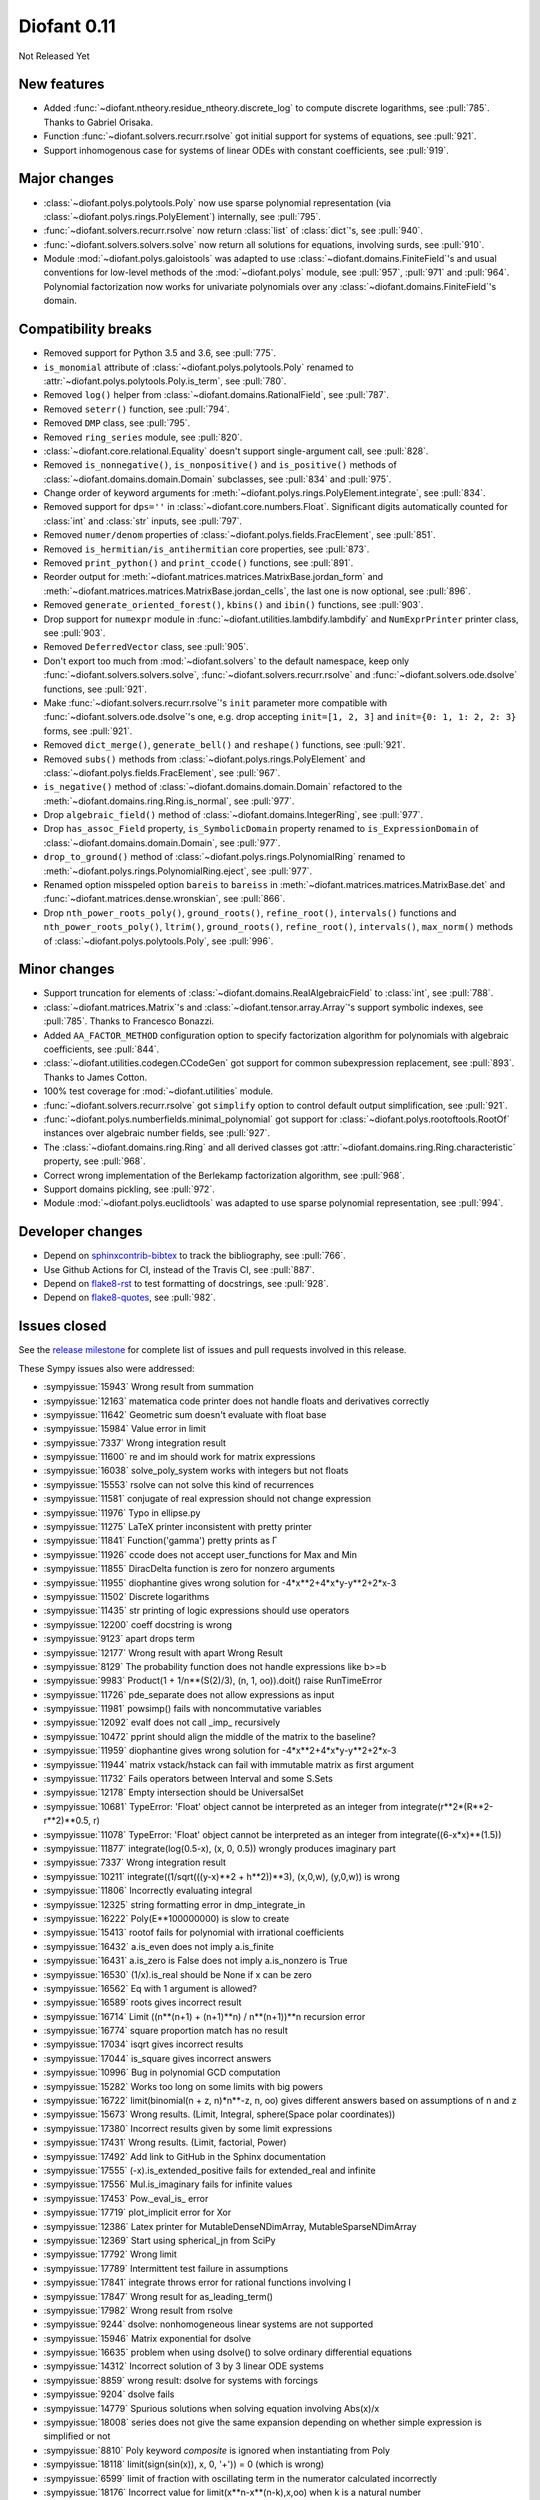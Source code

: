 ============
Diofant 0.11
============

Not Released Yet

New features
============

* Added :func:`~diofant.ntheory.residue_ntheory.discrete_log` to compute discrete logarithms, see :pull:`785`.  Thanks to Gabriel Orisaka.
* Function :func:`~diofant.solvers.recurr.rsolve` got initial support for systems of equations, see :pull:`921`.
* Support inhomogenous case for systems of linear ODEs with constant coefficients, see :pull:`919`.

Major changes
=============

* :class:`~diofant.polys.polytools.Poly` now use sparse polynomial representation (via :class:`~diofant.polys.rings.PolyElement`) internally, see :pull:`795`.
* :func:`~diofant.solvers.recurr.rsolve` now return :class:`list` of :class:`dict`'s, see :pull:`940`.
* :func:`~diofant.solvers.solvers.solve` now return all solutions for equations, involving surds, see :pull:`910`.
* Module :mod:`~diofant.polys.galoistools` was adapted to use :class:`~diofant.domains.FiniteField`'s and usual conventions for low-level methods of the :mod:`~diofant.polys` module, see :pull:`957`, :pull:`971` and :pull:`964`.  Polynomial factorization now works for univariate polynomials over any :class:`~diofant.domains.FiniteField`'s domain.

Compatibility breaks
====================

* Removed support for Python 3.5 and 3.6, see :pull:`775`.
* ``is_monomial`` attribute of :class:`~diofant.polys.polytools.Poly` renamed to :attr:`~diofant.polys.polytools.Poly.is_term`, see :pull:`780`.
* Removed ``log()`` helper from :class:`~diofant.domains.RationalField`, see :pull:`787`.
* Removed ``seterr()`` function, see :pull:`794`.
* Removed ``DMP`` class, see :pull:`795`.
* Removed ``ring_series`` module, see :pull:`820`.
* :class:`~diofant.core.relational.Equality` doesn't support single-argument call, see :pull:`828`.
* Removed ``is_nonnegative()``, ``is_nonpositive()`` and ``is_positive()`` methods of :class:`~diofant.domains.domain.Domain` subclasses, see :pull:`834` and :pull:`975`.
* Change order of keyword arguments for :meth:`~diofant.polys.rings.PolyElement.integrate`, see :pull:`834`.
* Removed support for ``dps=''`` in :class:`~diofant.core.numbers.Float`.  Significant digits automatically counted for :class:`int` and :class:`str` inputs, see :pull:`797`.
* Removed ``numer/denom`` properties of :class:`~diofant.polys.fields.FracElement`, see :pull:`851`.
* Removed ``is_hermitian/is_antihermitian`` core properties, see :pull:`873`.
* Removed ``print_python()`` and ``print_ccode()`` functions, see :pull:`891`.
* Reorder output for :meth:`~diofant.matrices.matrices.MatrixBase.jordan_form` and :meth:`~diofant.matrices.matrices.MatrixBase.jordan_cells`, the last one is now optional, see :pull:`896`.
* Removed ``generate_oriented_forest()``, ``kbins()`` and ``ibin()`` functions, see :pull:`903`.
* Drop support for ``numexpr`` module in :func:`~diofant.utilities.lambdify.lambdify` and ``NumExprPrinter`` printer class, see :pull:`903`.
* Removed ``DeferredVector`` class, see :pull:`905`.
* Don't export too much from :mod:`~diofant.solvers` to the default namespace, keep only :func:`~diofant.solvers.solvers.solve`, :func:`~diofant.solvers.recurr.rsolve` and :func:`~diofant.solvers.ode.dsolve` functions, see :pull:`921`.
* Make :func:`~diofant.solvers.recurr.rsolve`'s ``init`` parameter more compatible with :func:`~diofant.solvers.ode.dsolve`'s one, e.g. drop accepting ``init=[1, 2, 3]`` and ``init={0: 1, 1: 2, 2: 3}`` forms, see :pull:`921`.
* Removed ``dict_merge()``, ``generate_bell()`` and ``reshape()`` functions, see :pull:`921`.
* Removed ``subs()`` methods from :class:`~diofant.polys.rings.PolyElement` and :class:`~diofant.polys.fields.FracElement`, see :pull:`967`.
* ``is_negative()`` method of :class:`~diofant.domains.domain.Domain` refactored to the :meth:`~diofant.domains.ring.Ring.is_normal`, see :pull:`977`.
* Drop ``algebraic_field()`` method of :class:`~diofant.domains.IntegerRing`, see :pull:`977`.
* Drop ``has_assoc_Field`` property, ``is_SymbolicDomain`` property renamed to ``is_ExpressionDomain`` of :class:`~diofant.domains.domain.Domain`, see :pull:`977`.
* ``drop_to_ground()`` method of :class:`~diofant.polys.rings.PolynomialRing` renamed to :meth:`~diofant.polys.rings.PolynomialRing.eject`, see :pull:`977`.
* Renamed option misspeled option ``bareis`` to ``bareiss`` in :meth:`~diofant.matrices.matrices.MatrixBase.det` and :func:`~diofant.matrices.dense.wronskian`, see :pull:`866`.
* Drop ``nth_power_roots_poly()``, ``ground_roots()``, ``refine_root()``, ``intervals()`` functions and ``nth_power_roots_poly()``, ``ltrim()``, ``ground_roots()``, ``refine_root()``, ``intervals()``, ``max_norm()`` methods of :class:`~diofant.polys.polytools.Poly`, see :pull:`996`.

Minor changes
=============

* Support truncation for elements of :class:`~diofant.domains.RealAlgebraicField` to :class:`int`, see :pull:`788`.
* :class:`~diofant.matrices.Matrix`'s and :class:`~diofant.tensor.array.Array`'s support symbolic indexes, see :pull:`785`.  Thanks to Francesco Bonazzi.
* Added ``AA_FACTOR_METHOD`` configuration option to specify factorization algorithm for polynomials with algebraic coefficients, see :pull:`844`.
* :class:`~diofant.utilities.codegen.CCodeGen` got support for common subexpression replacement, see :pull:`893`.  Thanks to James Cotton.
* 100% test coverage for :mod:`~diofant.utilities` module.
* :func:`~diofant.solvers.recurr.rsolve` got ``simplify`` option to control default output simplification, see :pull:`921`.
* :func:`~diofant.polys.numberfields.minimal_polynomial` got support for :class:`~diofant.polys.rootoftools.RootOf` instances over algebraic number fields, see :pull:`927`.
* The :class:`~diofant.domains.ring.Ring` and all derived classes got :attr:`~diofant.domains.ring.Ring.characteristic` property, see :pull:`968`.
* Correct wrong implementation of the Berlekamp factorization algorithm, see :pull:`968`.
* Support domains pickling, see :pull:`972`.
* Module :mod:`~diofant.polys.euclidtools` was adapted to use sparse polynomial representation, see :pull:`994`.

Developer changes
=================

* Depend on `sphinxcontrib-bibtex <https://sphinxcontrib-bibtex.readthedocs.io/en/latest/>`_ to track the bibliography, see :pull:`766`.
* Use Github Actions for CI, instead of the Travis CI, see :pull:`887`.
* Depend on `flake8-rst <https://github.com/kataev/flake8-rst>`_ to test formatting of docstrings, see :pull:`928`.
* Depend on `flake8-quotes <https://github.com/zheller/flake8-quotes>`_, see :pull:`982`.

Issues closed
=============

See the `release milestone <https://github.com/diofant/diofant/milestone/4?closed=1>`_
for complete list of issues and pull requests involved in this release.

These Sympy issues also were addressed:

* :sympyissue:`15943` Wrong result from summation
* :sympyissue:`12163` matematica code printer does not handle floats and derivatives correctly
* :sympyissue:`11642` Geometric sum doesn't evaluate with float base
* :sympyissue:`15984` Value error in limit
* :sympyissue:`7337` Wrong integration result
* :sympyissue:`11600` re and im should work for matrix expressions
* :sympyissue:`16038` solve_poly_system works with integers but not floats
* :sympyissue:`15553` rsolve can not solve this kind of recurrences
* :sympyissue:`11581` conjugate of real expression should not change expression
* :sympyissue:`11976` Typo in ellipse.py
* :sympyissue:`11275` LaTeX printer inconsistent with pretty printer
* :sympyissue:`11841` Function('gamma') pretty prints as Γ
* :sympyissue:`11926` ccode does not accept user_functions for Max and Min
* :sympyissue:`11855` DiracDelta function is zero for nonzero arguments
* :sympyissue:`11955` diophantine gives wrong solution for -4*x**2+4*x*y-y**2+2*x-3
* :sympyissue:`11502` Discrete logarithms
* :sympyissue:`11435` str printing of logic expressions should use operators
* :sympyissue:`12200` coeff docstring is wrong
* :sympyissue:`9123` apart drops term
* :sympyissue:`12177` Wrong result with apart Wrong Result
* :sympyissue:`8129` The probability function does not handle expressions like b>=b
* :sympyissue:`9983` Product(1 + 1/n**(S(2)/3), (n, 1, oo)).doit() raise RunTimeError
* :sympyissue:`11726` pde_separate does not allow expressions as input
* :sympyissue:`11981` powsimp() fails with noncommutative variables
* :sympyissue:`12092` evalf does not call _imp_ recursively
* :sympyissue:`10472` pprint should align the middle of the matrix to the baseline?
* :sympyissue:`11959` diophantine gives wrong solution for -4*x**2+4*x*y-y**2+2*x-3
* :sympyissue:`11944` matrix vstack/hstack can fail with immutable matrix as first argument
* :sympyissue:`11732` Fails operators between Interval and some S.Sets
* :sympyissue:`12178` Empty intersection should be UniversalSet
* :sympyissue:`10681` TypeError: 'Float' object cannot be interpreted as an integer from integrate(r**2*(R**2-r**2)**0.5, r)
* :sympyissue:`11078` TypeError: 'Float' object cannot be interpreted as an integer from integrate((6-x*x)**(1.5))
* :sympyissue:`11877` integrate(log(0.5-x), (x, 0, 0.5)) wrongly produces imaginary part
* :sympyissue:`7337` Wrong integration result
* :sympyissue:`10211` integrate((1/sqrt(((y-x)**2 + h**2))**3), (x,0,w), (y,0,w)) is wrong
* :sympyissue:`11806` Incorrectly evaluating integral
* :sympyissue:`12325` string formatting error in dmp_integrate_in
* :sympyissue:`16222` Poly(E**100000000) is slow to create
* :sympyissue:`15413` rootof fails for polynomial with irrational coefficients
* :sympyissue:`16432` a.is_even does not imply a.is_finite
* :sympyissue:`16431` a.is_zero is False does not imply a.is_nonzero is True
* :sympyissue:`16530` (1/x).is_real should be None if x can be zero
* :sympyissue:`16562` Eq with 1 argument is allowed?
* :sympyissue:`16589` roots gives incorrect result
* :sympyissue:`16714` Limit ((n**(n+1) + (n+1)**n) / n**(n+1))**n recursion error
* :sympyissue:`16774` square proportion match has no result
* :sympyissue:`17034` isqrt gives incorrect results
* :sympyissue:`17044` is_square gives incorrect answers
* :sympyissue:`10996` Bug in polynomial GCD computation
* :sympyissue:`15282` Works too long on some limits with big powers
* :sympyissue:`16722` limit(binomial(n + z, n)*n**-z, n, oo) gives different answers based on assumptions of n and z
* :sympyissue:`15673` Wrong results. (Limit, Integral, sphere(Space polar coordinates))
* :sympyissue:`17380` Incorrect results given by some limit expressions
* :sympyissue:`17431` Wrong results. (Limit, factorial, Power)
* :sympyissue:`17492` Add link to GitHub in the Sphinx documentation
* :sympyissue:`17555` (-x).is_extended_positive fails for extended_real and infinite
* :sympyissue:`17556` Mul.is_imaginary fails for infinite values
* :sympyissue:`17453` Pow._eval_is_ error
* :sympyissue:`17719` plot_implicit error for Xor
* :sympyissue:`12386` Latex printer for MutableDenseNDimArray, MutableSparseNDimArray
* :sympyissue:`12369` Start using spherical_jn from SciPy
* :sympyissue:`17792` Wrong limit
* :sympyissue:`17789` Intermittent test failure in assumptions
* :sympyissue:`17841` integrate throws error for rational functions involving I
* :sympyissue:`17847` Wrong result for as_leading_term()
* :sympyissue:`17982` Wrong result from rsolve
* :sympyissue:`9244` dsolve: nonhomogeneous linear systems are not supported
* :sympyissue:`15946` Matrix exponential for dsolve
* :sympyissue:`16635` problem when using dsolve() to solve ordinary differential equations
* :sympyissue:`14312` Incorrect solution of 3 by 3 linear ODE systems
* :sympyissue:`8859` wrong result: dsolve for systems with forcings
* :sympyissue:`9204` dsolve fails
* :sympyissue:`14779` Spurious solutions when solving equation involving Abs(x)/x
* :sympyissue:`18008` series does not give the same expansion depending on whether simple expression is simplified or not
* :sympyissue:`8810` Poly keyword `composite` is ignored when instantiating from Poly
* :sympyissue:`18118` limit(sign(sin(x)), x, 0, '+')) = 0 (which is wrong)
* :sympyissue:`6599` limit of fraction with oscillating term in the numerator calculated incorrectly
* :sympyissue:`18176` Incorrect value for limit(x**n-x**(n-k),x,oo) when k is a natural number
* :sympyissue:`18306` NotImplementedError in limit
* :sympyissue:`8695` sqf and sqf_list output is not consistant
* :sympyissue:`18378` Invalid result in Limit
* :sympyissue:`18384` abs(sin(x)*cos(x)) integrates wrong
* :sympyissue:`18399` Incorrect limit
* :sympyissue:`18452` Infinite recursion while computing Limit of Expression in 1.5.1
* :sympyissue:`18470` nan**0 returns 1 instead of nan
* :sympyissue:`18482` Incorrect evaluation of limit
* :sympyissue:`18499` The result of (1/oo)**(-oo) should be oo
* :sympyissue:`18501` Extraneous variable in limit result
* :sympyissue:`18508` NotImplementedError in limit
* :sympyissue:`18507` Bug in Mul
* :sympyissue:`18707` There is a problem or limitation when the Limit is calculated
* :sympyissue:`18751` handling of rsolve coefficients
* :sympyissue:`18749` polys: Berlekamp factorization failure
* :sympyissue:`18895` Factor with extension=True drops a factor of y - 1
* :sympyissue:`18894` sring extension=True error: nan is not in any domain
* :sympyissue:`18531` apart: hangs or takes too long
* :sympyissue:`14806` Domain.is_positive (and friends) is a wrong interface
* :sympyissue:`18874` Zero divisor from sring over QQ<sqrt(2) + sqrt(5)>
* :sympyissue:`16620` Slow factor(x^n-1, modulus=2) computation for some "difficult" n
* :sympyissue:`18997` Incorrect limit result involving Abs, returns expression involving a symbol
* :sympyissue:`18992` Possibly incorrect limit related to Stirling's formula
* :sympyissue:`19026` Bug in Limit
* :sympyissue:`12303` Ellipse comparison with other geometric entities throws an error
* :sympyissue:`11986` Typo Error in mathml.py
* :sympyissue:`12361` Misspelling of "Bareiss" in Matrix module
* :sympyissue:`12452` is_upper() raises IndexError for tall matrices
* :sympyissue:`19070` bug in poly
* :sympyissue:`16971` is_extended_real should not evaluate if sign is not known
